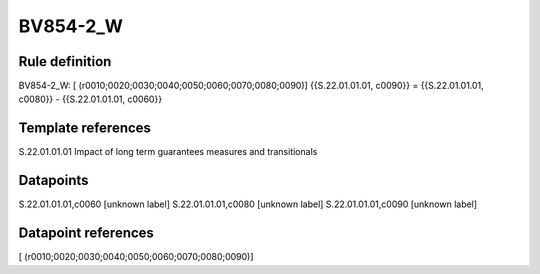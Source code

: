 =========
BV854-2_W
=========

Rule definition
---------------

BV854-2_W: [ (r0010;0020;0030;0040;0050;0060;0070;0080;0090)] {{S.22.01.01.01, c0090}} = {{S.22.01.01.01, c0080}} - {{S.22.01.01.01, c0060}}


Template references
-------------------

S.22.01.01.01 Impact of long term guarantees measures and transitionals


Datapoints
----------

S.22.01.01.01,c0060 [unknown label]
S.22.01.01.01,c0080 [unknown label]
S.22.01.01.01,c0090 [unknown label]


Datapoint references
--------------------

[ (r0010;0020;0030;0040;0050;0060;0070;0080;0090)]